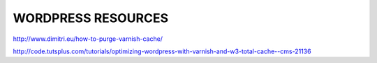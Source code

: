 .. _wp_resources:


WORDPRESS RESOURCES
===================

http://www.dimitri.eu/how-to-purge-varnish-cache/

http://code.tutsplus.com/tutorials/optimizing-wordpress-with-varnish-and-w3-total-cache--cms-21136
